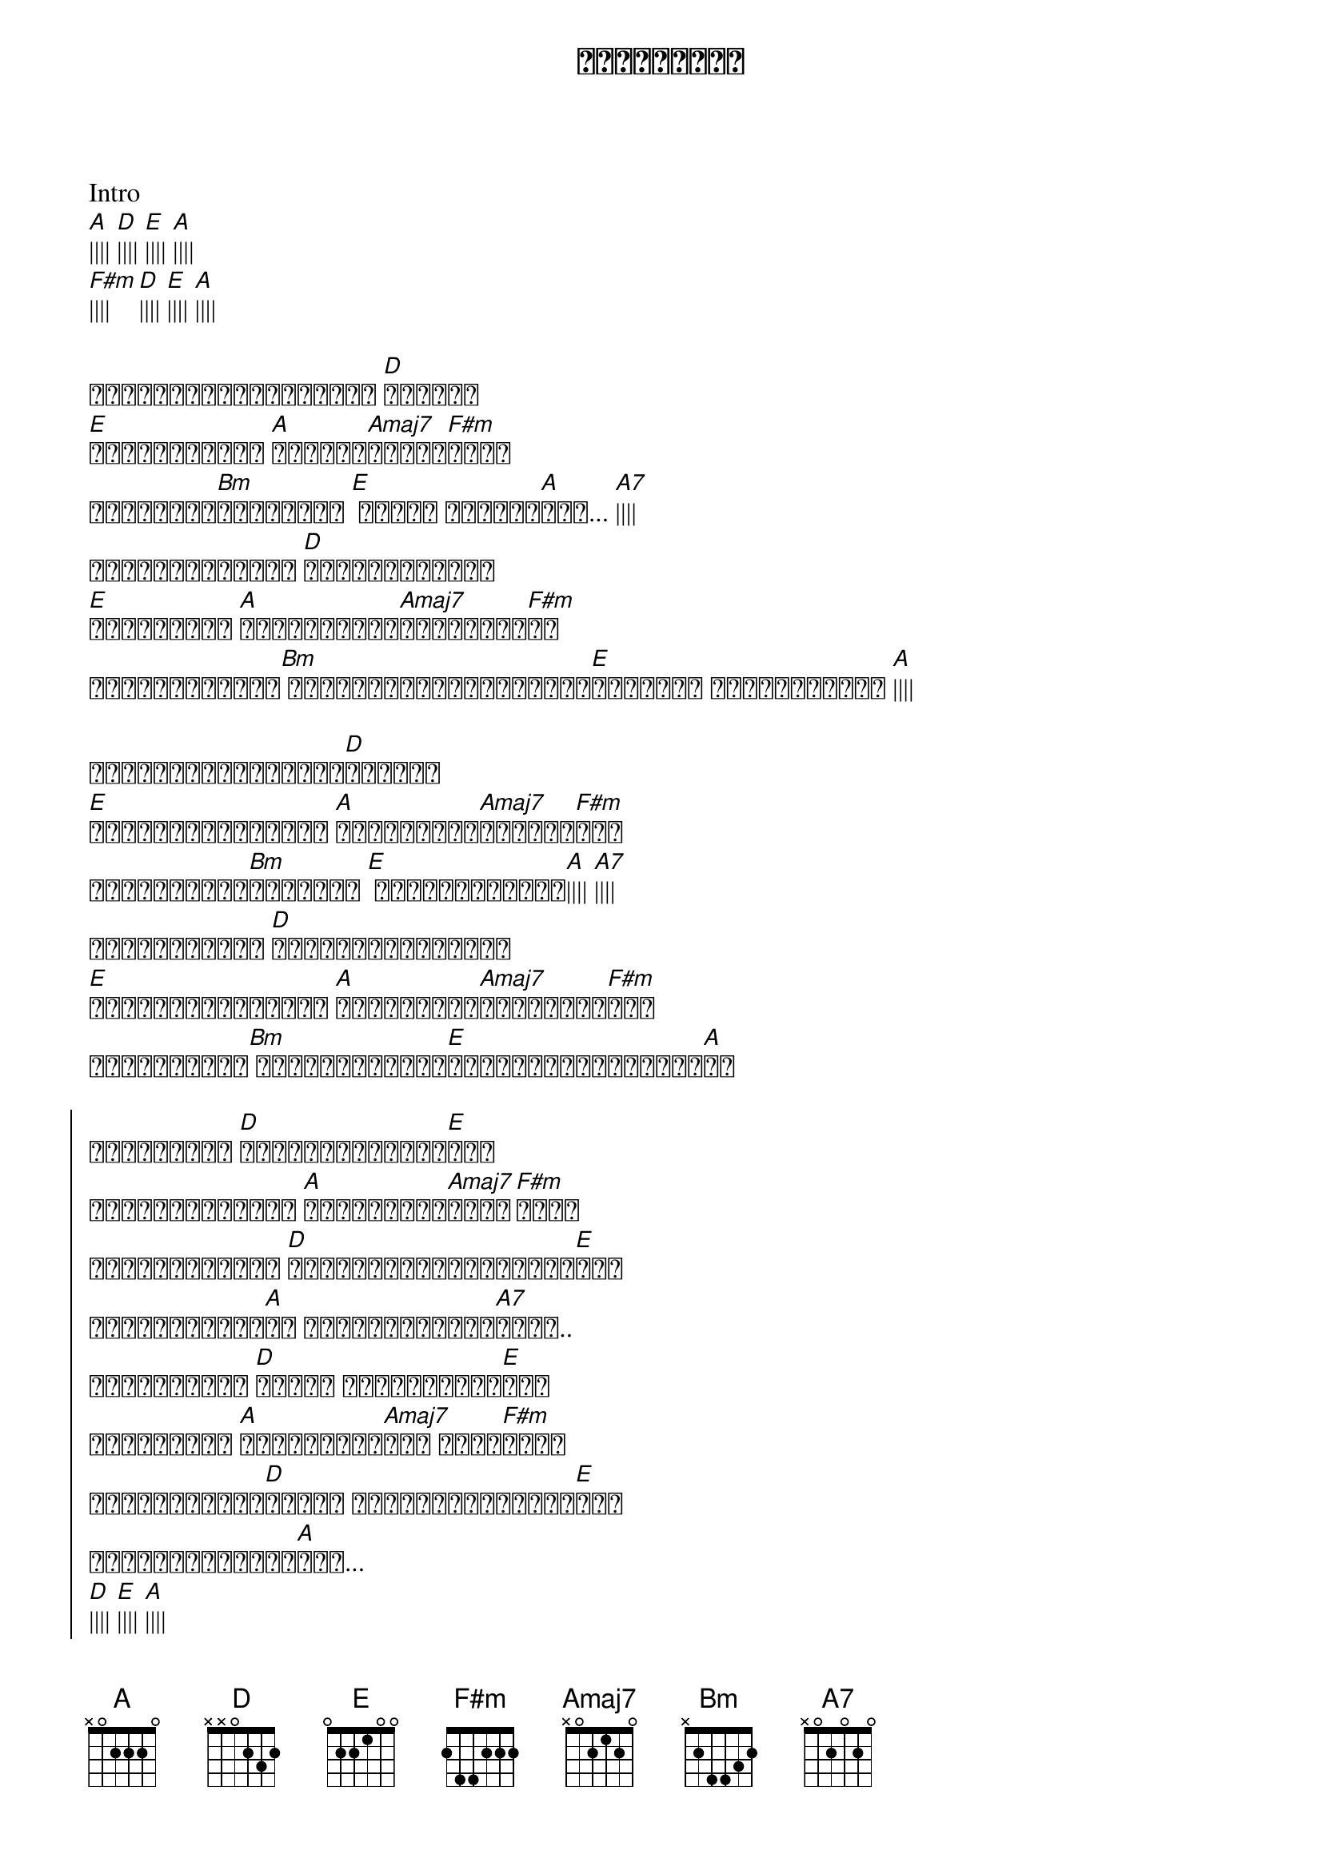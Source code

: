 {title: ပျော်နေပါ}
{artist: ကောင်းကောင်း}

Intro
[A]|||| [D]|||| [E]|||| [A]||||
[F#m]|||| [D]|||| [E]|||| [A]||||

{start_of_verse}
ဘာအတွက်ကြောင့်များ [D]ငါ့ကို
[E]ဒဏ်ရာတွေနဲ့ [A]မင်းဘဝ[Amaj7]ဆက်စေ[F#m]လည်း
ဒါဟာမင်း[Bm]အချစ်ဆို [E] ကိုယ် ခံယူပါ[A]မယ်... [A7]||||
သူပျော်နေဖို့ [D]အရေးကြီးတာပါ
[E]နာသူအတွက် [A]လှည့်ကြည့်[Amaj7]ဖို့မလို[F#m]ပါ
လိုနေသမျှတွေ[Bm] ဖြည့်စွမ်းဖို့ကြိုး[E]စားရင်း အဝေးကချစ်နေ [A]||||
{end_of_verse}

{start_of_verse}
ငါအစွမ်းကုန်ချစ်[D]ခဲ့တယ်
[E]ရင်ခုန်သံတိုင်း [A]မင်းအတွက်[Amaj7]ဖြစ်စေ[F#m]တယ်
မချစ်မှန်း[Bm]သိတောင် [E] မငြိုငြင်ခဲ့[A]|||| [A7]||||
ဘယ်လိုလူနဲ့ [D]အစားထိုးမှာလည်း
[E]ဘယ်လိုချစ်ခြင်း [A]မင်းမတွက်[Amaj7]ပြည့်စုံ[F#m]မယ်
ချစ်နေမိတာ[Bm] မှားနေလည်းလေ[E]မပြင်တော့ဘူးချစ်[A]သူ
{end_of_verse}

{start_of_chorus}
နာကျင်စရာ [D]သူပြောတဲ့စကား[E]တွေ
မနာနိုင်အောင် [A]ကိုယ်ချစ်[Amaj7]မိနေ[F#m]တော့
ပြန်မလာတောင် [D]နောက်ဆုံးအပြုံးလေး[E]နဲ့ 
နှုတ်ဆက်ပေး[A]ပါ ကိုယ်ငိုချင်[A7]လို့..
ငိုနေတောင် [D]ကိုယ် ပြုံးပြပါ့[E]မယ်
ပျော်နေပါ [A]ကိုယ်ချစ်[Amaj7]တဲ့ ငှက်[F#m]ကလေး
အဆင်ပြေသွား[D]အောင် ကိုယ့်ရဲ့အသည်း[E]ကို 
ခွဲပေးလိုက်ပါ[A]တယ်...
[D]|||| [E]|||| [A]||||
[F#m]|||| [D]|||| [E]|||| [A]||||
{end_of_chorus}

{start_of_verse}
ငါအစွမ်းကုန်ချစ်[D]ခဲ့တယ်
[E]ရင်ခုန်သံတိုင်း [A]မင်းအတွက်[Amaj7]ဖြစ်စေ[F#m]တယ်
မချစ်မှန်း[Bm]သိတောင် [E] မငြိုငြင်ခဲ့[A]|||| [A7]||||
ဘယ်လိုလူနဲ့ [D]အစားထိုးမှာလည်း
[E]ဘယ်လိုချစ်ခြင်း [A]မင်းမတွက်[Amaj7]ပြည့်စုံ[F#m]မယ်
ချစ်နေမိတာ[Bm] မှားနေလည်းလေ[E]မပြင်တော့ဘူးချစ်[A]သူ
{end_of_verse}

{start_of_chorus}
နာကျင်စရာ [D]သူပြောတဲ့စကား[E]တွေ
မနာနိုင်အောင် [A]ကိုယ်ချစ်[Amaj7]မိနေ[F#m]တော့
ပြန်မလာတောင် [D]နောက်ဆုံးအပြုံးလေး[E]နဲ့ 
နှုတ်ဆက်ပေး[A]ပါ ကိုယ်ငိုချင်[A7]လို့..
ငိုနေတောင် [D]ကိုယ် ပြုံးပြပါ့[E]မယ်
ပျော်နေပါ [A]ကိုယ်ချစ်[Amaj7]တဲ့ ငှက်[F#m]ကလေး
အဆင်ပြေသွား[D]အောင် ကိုယ့်ရဲ့အသည်း[E]ကို 
ခွဲပေးလိုက်ပါ[A]တယ်... အိုး.. ဟိုး...
အဆင်ပြေသွား[D]အောင် ကိုယ့်ရဲ့အသည်း[E]ကို 
ခွဲပေးလိုက်ပါ[A]တယ်...
[D]|||| [E]|||| [A]||||
[F#m]|||| [D]|||| [E]|||| [A]||||
{end_of_chorus}